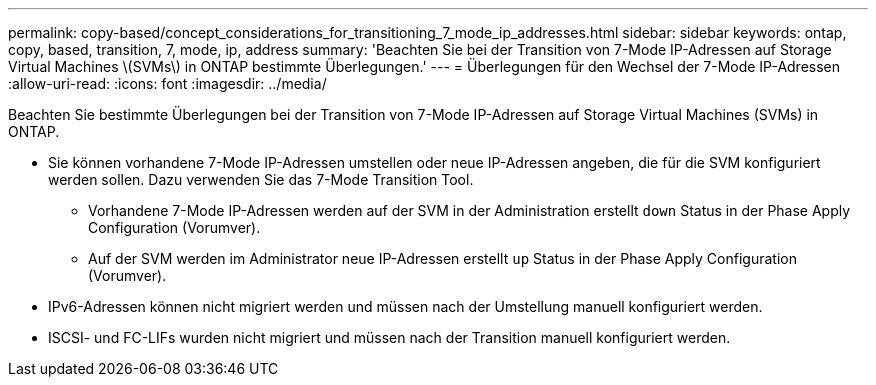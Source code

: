 ---
permalink: copy-based/concept_considerations_for_transitioning_7_mode_ip_addresses.html 
sidebar: sidebar 
keywords: ontap, copy, based, transition, 7, mode, ip, address 
summary: 'Beachten Sie bei der Transition von 7-Mode IP-Adressen auf Storage Virtual Machines \(SVMs\) in ONTAP bestimmte Überlegungen.' 
---
= Überlegungen für den Wechsel der 7-Mode IP-Adressen
:allow-uri-read: 
:icons: font
:imagesdir: ../media/


[role="lead"]
Beachten Sie bestimmte Überlegungen bei der Transition von 7-Mode IP-Adressen auf Storage Virtual Machines (SVMs) in ONTAP.

* Sie können vorhandene 7-Mode IP-Adressen umstellen oder neue IP-Adressen angeben, die für die SVM konfiguriert werden sollen. Dazu verwenden Sie das 7-Mode Transition Tool.
+
** Vorhandene 7-Mode IP-Adressen werden auf der SVM in der Administration erstellt `down` Status in der Phase Apply Configuration (Vorumver).
** Auf der SVM werden im Administrator neue IP-Adressen erstellt `up` Status in der Phase Apply Configuration (Vorumver).


* IPv6-Adressen können nicht migriert werden und müssen nach der Umstellung manuell konfiguriert werden.
* ISCSI- und FC-LIFs wurden nicht migriert und müssen nach der Transition manuell konfiguriert werden.

